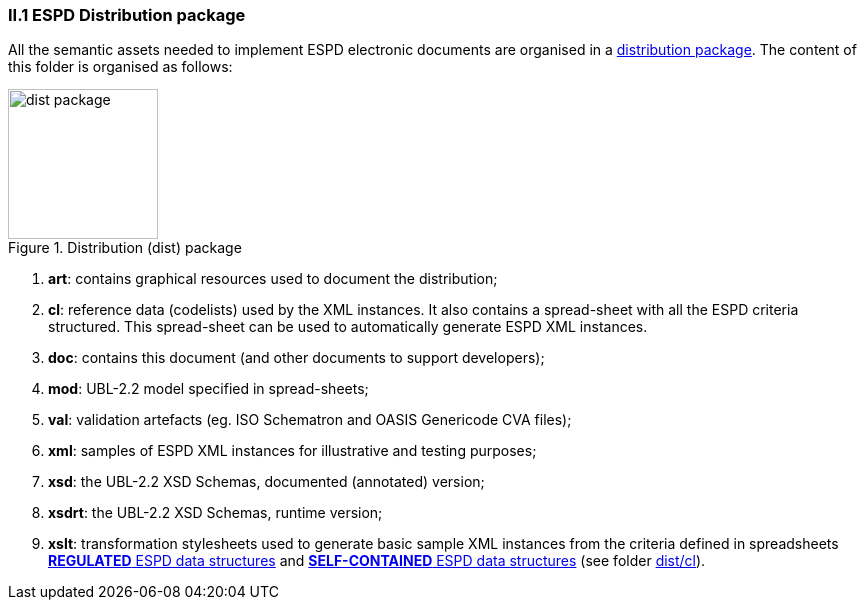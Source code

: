 

=== II.1 ESPD Distribution package

All the semantic assets needed to implement ESPD electronic documents are organised in a link:./dist[distribution package]. The content of this folder is organised as follows:

.Distribution (dist) package
image::Dist-structure.png[dist package, alt="dist package", width="150" align="center"]

. *art*: contains graphical resources used to  document the distribution;
. *cl*: reference data (codelists) used by the XML instances. It also contains a spread-sheet with all the ESPD criteria structured. This spread-sheet can be used to automatically generate ESPD XML instances.
. *doc*: contains this document (and other documents to support developers);
. *mod*: UBL-2.2 model specified in spread-sheets;
. *val*: validation artefacts (eg. ISO Schematron and OASIS Genericode CVA files);
. *xml*: samples of ESPD XML instances for illustrative and testing purposes;
. *xsd*: the UBL-2.2 XSD Schemas, documented (annotated) version;
. *xsdrt*: the UBL-2.2 XSD Schemas, runtime version;
. *xslt*: transformation stylesheets used to generate basic sample XML instances from the criteria defined in spreadsheets link:https://github.com/ESPD/ESPD-EDM/tree/2.1.0/docs/src/main/asciidoc/dist/cl/ods/ESPD-CriteriaTaxonomy-REGULATED-V2.1.0.ods[*REGULATED* ESPD data structures] and link:https://github.com/ESPD/ESPD-EDM/tree/2.1.0/docs/src/main/asciidoc/dist/cl/ods/ESPD-CriteriaTaxonomy-SELFCONTAINED-V2.1.0.ods[*SELF-CONTAINED* ESPD data structures] (see folder link:https://github.com/ESPD/ESPD-EDM/tree/2.1.0/docs/src/main/asciidoc/dist/cl[dist/cl]).

